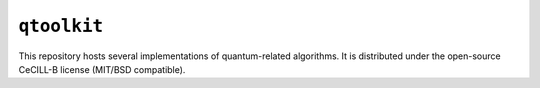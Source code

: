 ``qtoolkit``
============

This repository hosts several implementations of quantum-related
algorithms. It is distributed under the open-source CeCILL-B license
(MIT/BSD compatible).


